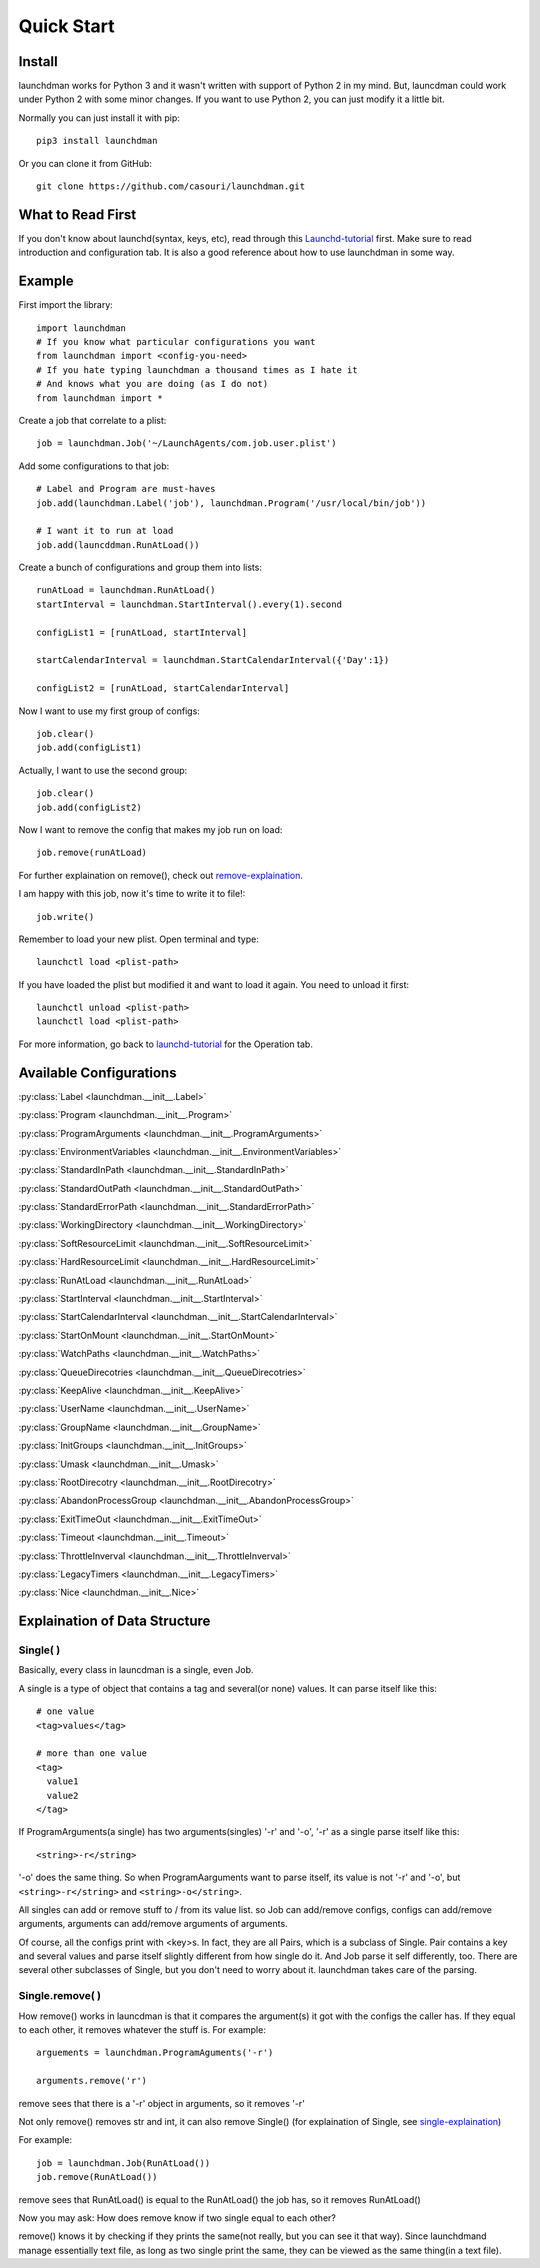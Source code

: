 Quick Start
===========

Install
-------
launchdman works for Python 3 and it wasn't written with support of Python 2 in my mind.
But, launcdman could work under Python 2 with some minor changes. If you want to use Python 2, you can just modify it a little bit.

Normally you can just install it with pip::

  pip3 install launchdman

Or you can clone it from GitHub::

  git clone https://github.com/casouri/launchdman.git


What to Read First
------------------

If you don't know about launchd(syntax, keys, etc), read through this Launchd-tutorial_ first.
Make sure to read introduction and configuration tab. It is also a good reference about how to use launchdman in some way.

Example
-------

First import the library::

  import launchdman
  # If you know what particular configurations you want
  from launchdman import <config-you-need>
  # If you hate typing launchdman a thousand times as I hate it
  # And knows what you are doing (as I do not)
  from launchdman import *


Create a job that correlate to a plist::

  job = launchdman.Job('~/LaunchAgents/com.job.user.plist')

Add some configurations to that job::

  # Label and Program are must-haves
  job.add(launchdman.Label('job'), launchdman.Program('/usr/local/bin/job'))

  # I want it to run at load
  job.add(launcddman.RunAtLoad())

Create a bunch of configurations and group them into lists::

  runAtLoad = launchdman.RunAtLoad()
  startInterval = launchdman.StartInterval().every(1).second

  configList1 = [runAtLoad, startInterval]

  startCalendarInterval = launchdman.StartCalendarInterval({'Day':1})

  configList2 = [runAtLoad, startCalendarInterval]

Now I want to use my first group of configs::

  job.clear()
  job.add(configList1)

Actually, I want to use the second group::

  job.clear()
  job.add(configList2)

Now I want to remove the config that makes my job run on load::

  job.remove(runAtLoad)

For further explaination on remove(), check out remove-explaination_.

I am happy with this job, now it's time to write it to file!::

  job.write()

Remember to load your new plist. Open terminal and type::

  launchctl load <plist-path>

If you have loaded the plist but modified it and want to load it again. You need to unload it first::

  launchctl unload <plist-path>
  launchctl load <plist-path>

For more information, go back to launchd-tutorial_ for the Operation tab.


Available Configurations
------------------------


:py:class:`Label <launchdman.__init__.Label>`

:py:class:`Program <launchdman.__init__.Program>`

:py:class:`ProgramArguments <launchdman.__init__.ProgramArguments>`

:py:class:`EnvironmentVariables <launchdman.__init__.EnvironmentVariables>`

:py:class:`StandardInPath <launchdman.__init__.StandardInPath>`

:py:class:`StandardOutPath <launchdman.__init__.StandardOutPath>`

:py:class:`StandardErrorPath <launchdman.__init__.StandardErrorPath>`

:py:class:`WorkingDirectory <launchdman.__init__.WorkingDirectory>`

:py:class:`SoftResourceLimit <launchdman.__init__.SoftResourceLimit>`

:py:class:`HardResourceLimit <launchdman.__init__.HardResourceLimit>`

:py:class:`RunAtLoad <launchdman.__init__.RunAtLoad>`

:py:class:`StartInterval <launchdman.__init__.StartInterval>`

:py:class:`StartCalendarInterval <launchdman.__init__.StartCalendarInterval>`

:py:class:`StartOnMount <launchdman.__init__.StartOnMount>`

:py:class:`WatchPaths <launchdman.__init__.WatchPaths>`

:py:class:`QueueDirecotries <launchdman.__init__.QueueDirecotries>`

:py:class:`KeepAlive <launchdman.__init__.KeepAlive>`

:py:class:`UserName <launchdman.__init__.UserName>`

:py:class:`GroupName <launchdman.__init__.GroupName>`

:py:class:`InitGroups <launchdman.__init__.InitGroups>`

:py:class:`Umask <launchdman.__init__.Umask>`

:py:class:`RootDirecotry <launchdman.__init__.RootDirecotry>`

:py:class:`AbandonProcessGroup <launchdman.__init__.AbandonProcessGroup>`

:py:class:`ExitTimeOut <launchdman.__init__.ExitTimeOut>`

:py:class:`Timeout <launchdman.__init__.Timeout>`

:py:class:`ThrottleInverval <launchdman.__init__.ThrottleInverval>`

:py:class:`LegacyTimers <launchdman.__init__.LegacyTimers>`

:py:class:`Nice <launchdman.__init__.Nice>`



Explaination of Data Structure
------------------------------


Single( )
`````````

.. _single-explaination:

Basically, every class in launcdman is a single, even Job.

A single is a type of object that contains a tag and several(or none) values.
It can parse itself like this::

  # one value
  <tag>values</tag>

  # more than one value
  <tag>
    value1
    value2
  </tag>

If ProgramArguments(a single) has two arguments(singles) '-r' and '-o', '-r' as a single parse itself like this::

  <string>-r</string>

'-o' does the same thing. So when ProgramAarguments want to parse itself, its value is not '-r' and '-o', but ``<string>-r</string>`` and ``<string>-o</string>``.

All singles can add or remove stuff to / from its value list. so Job can add/remove configs, configs can add/remove arguments, arguments can add/remove arguments of arguments.

Of course, all the configs print with <key>s. In fact, they are all Pairs, which is a subclass of Single. Pair contains a key and several values and parse itself slightly different from how single do it. And Job parse it self differently, too.
There are several other subclasses of Single, but you don't need to worry about it. launchdman takes care of the parsing.


Single.remove( )
````````````````

.. _remove-explaination:

How remove() works in launcdman is that it compares the argument(s) it got with the configs the caller has. If they equal to each other, it removes whatever the stuff is.
For example::

  arguements = launchdman.ProgramAguments('-r')

  arguments.remove('r')

remove sees that there is a '-r' object in arguments, so it removes '-r'

Not only remove() removes str and int, it can also remove Single() (for explaination of Single, see single-explaination_)

For example::

  job = launchdman.Job(RunAtLoad())
  job.remove(RunAtLoad())

remove sees that RunAtLoad() is equal to the RunAtLoad() the job has, so it removes RunAtLoad()

Now you may ask: How does remove know if two single equal to each other?

remove() knows it by checking if they prints the same(not really, but you can see it that way).
Since launchdmand manage essentially text file, as long as two single print the same, they can be viewed as the same thing(in a text file).


.. _Launchd-tutorial: http://www.launchd.info

